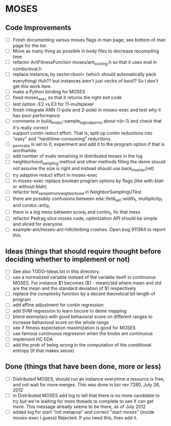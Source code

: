 * MOSES
** Code Improvements
- [ ] Finish documenting varous moses flags in man page; see bottom
  of man page for the list.
- [ ] Move as many thing as possible in body files to decrease
  recompiling time
- [ ] refactor AntFitnessFunction moses/ant_scoring.h so that it uses
  eval in combo/eval.h
- [ ] replace instance_t by vector<bool> (which should automatically
  pack everything) Huh?? but instances aren't just vectrs of bool!?
  So I don't get this work item.
- [ ] make a Python binding for MOSES
- [ ] fixed moses_exec so that it returns the right exit code
- [ ] test option -E2 vs E3 for 11-multiplexer
- [ ] finish integrate ANN (1-pole and 2-pole) in moses-exec and test
  why it has poor performance
- [ ] comments in build_knobs::sample_logical_perms about n(n-1) and
  check that it's really correct
- [ ] support contin reduct effort. That is, split up contin reductions
  into "easy" and "hard/time-consuming" reductions.
- [ ] _perm_ratio is set to 0, experiment and add it to the program option
  if that is worthwhile.
- [ ] add number of evals remaining in distributed moses in the log
- [ ] neighborhood_sampling method and other methods filling the deme
  should not assume the size is right and instead should use
  back_inserter(ret)
- [ ] try adaptive reduct effort in moses-exec
- [ ] in moses-exec replace boolean program options by flags (like
  with-blah or without-blah)
- [ ] refactor test_sample_from_neighborhood in NeighborSamplingUTest
- [ ] there are possibly confusions between eda::field_set::width_t,
  multiplicity_t and combo::arity_t
- [ ] there is a big mess between score_t and contin_t, fix
  that mess
- [ ] refactor Pedrag slice moses code, optimization API should be
  simple and sliced for everyone
- [ ] example-ant/moses-ant-hillclimbing crashes.
   Open bug 911364 to report this.

** Ideas (things that should require thought before deciding whether to implement or not)
- [ ] See also TODO-Ideas.txt in this directory.
- [ ] use a normalized variable instead of the variable itself in
      continuous MOSES. For instance $1 becomes ($1 - mean)/std where mean
  and std are the mean and the standard deviation of $1 respectively
- [ ] replace the complexity function by a decent theoretical bit
  length of program
- [ ] add affine adjustment for contin regression
- [ ] add SVM regression to learn bscore to deme mapping
- [ ] blend exemplars with good behavioral score on different ranges
  to increase behavioral score on the whole range
- [ ] see if fitness expectation maximization is good for MOSES
- [ ] use famous continuous regression when the knobs are continuous
- [ ] implement HC EDA
- [ ] add the prob of being wrong in the computation of the conditional entropy (if that makes sense)

** Done (things that have been done, more or less)
- [ ] Distributed MOSES, should run an instance everytime a resource is
  free, and not wait for more merges.  This was done in bzr rev 7280, July 26, 2012
- [ ] in Distributed MOSES add log to tell that there is no more
  candidate to try but we're waiting for more threads to complete to
  see if can get more.  This message already seems to be there, as of July 2012
- [ ] added log for start "init metapop" and correct "start moses"
  (inside moses-exec I guess) Rejected. If you need this, then add it.

